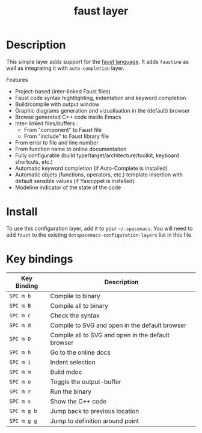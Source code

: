#+TITLE: faust layer

[[file:img/faust.png]]

* Table of Contents                                        :TOC_4_gh:noexport:
- [[#description][Description]]
- [[#install][Install]]
- [[#key-bindings][Key bindings]]

* Description
This simple layer adds support for the [[https://en.wikipedia.org/wiki/FAUST_(programming_language)][faust language]].
It adds =faustine= as well as integrating it with =auto-completion= layer.

Features

- Project-based (inter-linked Faust files)
- Faust code syntax hightlighting, indentation and keyword completion
- Build/compile with output window
- Graphic diagrams generation and vizualisation in the (default) browser
- Browse generated C++ code inside Emacs
- Inter-linked files/buffers :
    - From "component" to Faust file
    - From "include" to Faust library file
- From error to file and line number
- From function name to online documentation
- Fully configurable (build type/target/architecture/toolkit, keyboard shortcuts, etc.)
- Automatic keyword completion (if Auto-Complete is installed)
- Automatic objets (functions, operators, etc.) template insertion with default sensible values (if Yasnippet is installed)
- Modeline indicator of the state of the code

* Install
To use this configuration layer, add it to your =~/.spacemacs=. You will need to
add =faust= to the existing =dotspacemacs-configuration-layers= list in this
file.

* Key bindings

| Key Binding | Description                                        |
|-------------+----------------------------------------------------|
| ~SPC m b~   | Compile to binary                                  |
| ~SPC m B~   | Compile all to binary                              |
| ~SPC m c~   | Check the syntax                                   |
| ~SPC m d~   | Compile to SVG and open in the default browser     |
| ~SPC m D~   | Compile all to SVG and open in the default browser |
| ~SPC m h~   | Go to the online docs                              |
| ~SPC m i~   | Indent selection                                   |
| ~SPC m m~   | Build mdoc                                         |
| ~SPC m o~   | Toggle the output-buffer                           |
| ~SPC m r~   | Run the binary                                     |
| ~SPC m s~   | Show the C++ code                                  |
| ~SPC m g b~ | Jump back to previous location                     |
| ~SPC m g g~ | Jump to definition around point                    |
